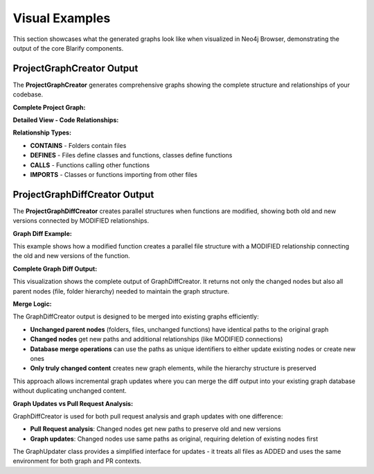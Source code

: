 Visual Examples
===============

This section showcases what the generated graphs look like when visualized in Neo4j Browser, demonstrating the output of the core Blarify components.

ProjectGraphCreator Output
--------------------------

The **ProjectGraphCreator** generates comprehensive graphs showing the complete structure and relationships of your codebase.

**Complete Project Graph:**

.. image:: _static/images/graph.png
   :alt: Complete project graph showing files, classes, functions and their relationships
   :width: 100%
   :align: center


**Detailed View - Code Relationships:**

.. image:: _static/images/graph_zoomed_in.png
   :alt: Zoomed in view showing detailed relationships between code elements
   :width: 100%
   :align: center


**Relationship Types:**

- **CONTAINS** - Folders contain files
- **DEFINES** - Files define classes and functions, classes define functions
- **CALLS** - Functions calling other functions
- **IMPORTS** - Classes or functions importing from other files

ProjectGraphDiffCreator Output
------------------------------

The **ProjectGraphDiffCreator** creates parallel structures when functions are modified, showing both old and new versions connected by MODIFIED relationships.

**Graph Diff Example:**

.. image:: _static/images/graph_diff_example.png
   :alt: Graph diff example showing MODIFIED relationship between old and new function versions
   :width: 100%
   :align: center

This example shows how a modified function creates a parallel file structure with a MODIFIED relationship connecting the old and new versions of the function.

**Complete Graph Diff Output:**

.. image:: _static/images/graph_diff.png
   :alt: Complete output of GraphDiffCreator showing hierarchy with changed nodes
   :width: 100%
   :align: center

This visualization shows the complete output of GraphDiffCreator. It returns not only the changed nodes but also all parent nodes (file, folder hierarchy) needed to maintain the graph structure. 

**Merge Logic:**

The GraphDiffCreator output is designed to be merged into existing graphs efficiently:

- **Unchanged parent nodes** (folders, files, unchanged functions) have identical paths to the original graph
- **Changed nodes** get new paths and additional relationships (like MODIFIED connections)
- **Database merge operations** can use the paths as unique identifiers to either update existing nodes or create new ones
- **Only truly changed content** creates new graph elements, while the hierarchy structure is preserved

This approach allows incremental graph updates where you can merge the diff output into your existing graph database without duplicating unchanged content.

**Graph Updates vs Pull Request Analysis:**

GraphDiffCreator is used for both pull request analysis and graph updates with one difference:

- **Pull Request analysis**: Changed nodes get new paths to preserve old and new versions
- **Graph updates**: Changed nodes use same paths as original, requiring deletion of existing nodes first

The GraphUpdater class provides a simplified interface for updates - it treats all files as ADDED and uses the same environment for both graph and PR contexts.
